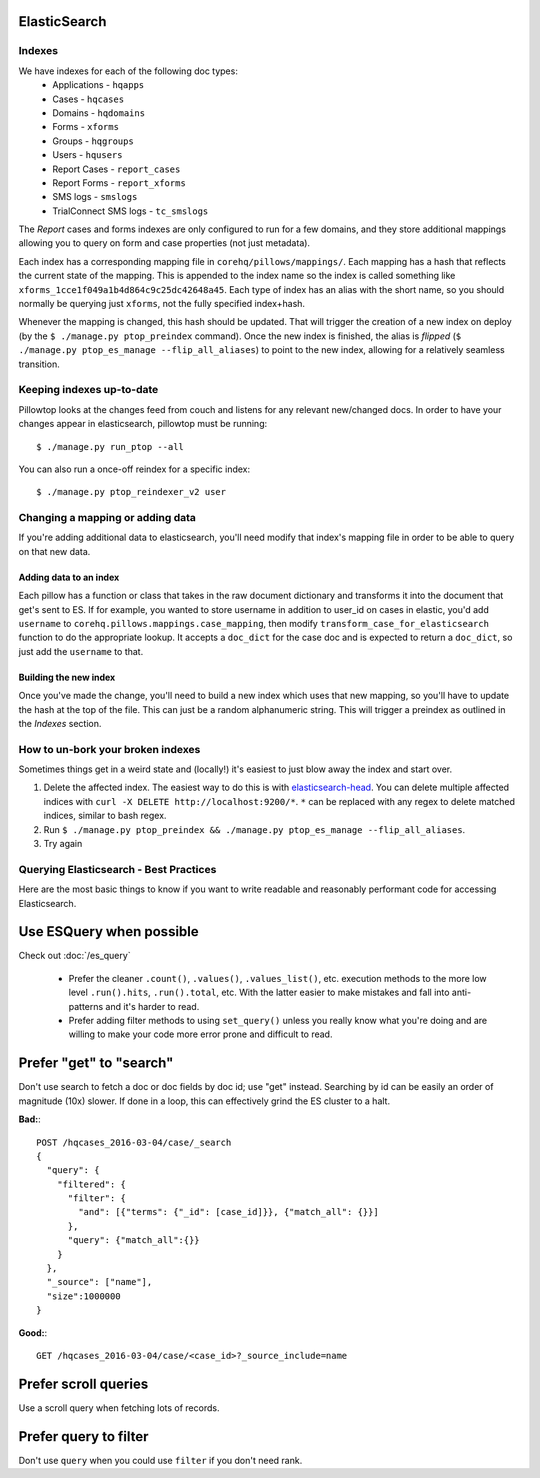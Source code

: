 ElasticSearch
=============

Indexes
-------
We have indexes for each of the following doc types:
 * Applications - ``hqapps``
 * Cases - ``hqcases``
 * Domains - ``hqdomains``
 * Forms - ``xforms``
 * Groups - ``hqgroups``
 * Users - ``hqusers``
 * Report Cases - ``report_cases``
 * Report Forms - ``report_xforms``
 * SMS logs - ``smslogs``
 * TrialConnect SMS logs - ``tc_smslogs``

The *Report* cases and forms indexes are only configured to run for a few
domains, and they store additional mappings allowing you to query on form
and case properties (not just metadata).

Each index has a corresponding mapping file in ``corehq/pillows/mappings/``.
Each mapping has a hash that reflects the current state of the mapping.
This is appended to the index name so the index is called something like
``xforms_1cce1f049a1b4d864c9c25dc42648a45``.  Each type of index has an alias
with the short name, so you should normally be querying just ``xforms``, not
the fully specified index+hash.

Whenever the mapping is changed, this hash should be updated.  That will
trigger the creation of a new index on deploy (by the ``$ ./manage.py
ptop_preindex`` command).  Once the new index is finished, the alias is
*flipped* (``$ ./manage.py ptop_es_manage --flip_all_aliases``) to point
to the new index, allowing for a relatively seamless transition.


Keeping indexes up-to-date
--------------------------
Pillowtop looks at the changes feed from couch and listens for any relevant
new/changed docs.  In order to have your changes appear in elasticsearch,
pillowtop must be running::

    $ ./manage.py run_ptop --all

You can also run a once-off reindex for a specific index::

    $ ./manage.py ptop_reindexer_v2 user

Changing a mapping or adding data
---------------------------------
If you're adding additional data to elasticsearch, you'll need modify that
index's mapping file in order to be able to query on that new data.

Adding data to an index
'''''''''''''''''''''''
Each pillow has a function or class that takes in the raw document dictionary
and transforms it into the document that get's sent to ES.  If for example,
you wanted to store username in addition to user_id on cases in elastic,
you'd add ``username`` to ``corehq.pillows.mappings.case_mapping``, then
modify ``transform_case_for_elasticsearch`` function to do the
appropriate lookup.  It accepts a ``doc_dict`` for the case doc and is
expected to return a ``doc_dict``, so just add the ``username`` to that.

Building the new index
''''''''''''''''''''''
Once you've made the change, you'll need to build a new index which uses
that new mapping, so you'll have to update the hash at the top of the file.
This can just be a random alphanumeric string.  This will trigger a preindex
as outlined in the `Indexes` section.


How to un-bork your broken indexes
----------------------------------
Sometimes things get in a weird state and (locally!) it's easiest to just
blow away the index and start over.

1. Delete the affected index.  The easiest way to do this is with `elasticsearch-head`_.
   You can delete multiple affected indices with
   ``curl -X DELETE http://localhost:9200/*``. ``*`` can be replaced with any regex to
   delete matched indices, similar to bash regex.
2. Run ``$ ./manage.py ptop_preindex && ./manage.py ptop_es_manage --flip_all_aliases``.
3. Try again

.. _elasticsearch-head: https://github.com/mobz/elasticsearch-head


Querying Elasticsearch - Best Practices
---------------------------------------

Here are the most basic things to know if you want to write readable
and reasonably performant code for accessing Elasticsearch.


Use ESQuery when possible
=========================

Check out :doc:`/es_query`

 * Prefer the cleaner ``.count()``, ``.values()``,  ``.values_list()``, etc. execution methods
   to the more low level ``.run().hits``, ``.run().total``, etc.
   With the latter easier to make mistakes and fall into anti-patterns and it's harder to read.
 * Prefer adding filter methods to using ``set_query()``
   unless you really know what you're doing and are willing to make your code more error prone
   and difficult to read.


Prefer "get" to "search"
========================

Don't use search to fetch a doc or doc fields by doc id; use "get" instead.
Searching by id can be easily an order of magnitude (10x) slower. If done in a loop,
this can effectively grind the ES cluster to a halt.

**Bad:**::

    POST /hqcases_2016-03-04/case/_search
    {
      "query": {
        "filtered": {
          "filter": {
            "and": [{"terms": {"_id": [case_id]}}, {"match_all": {}}]
          },
          "query": {"match_all":{}}
        }
      },
      "_source": ["name"],
      "size":1000000
    }

**Good:**::

    GET /hqcases_2016-03-04/case/<case_id>?_source_include=name


Prefer scroll queries
=====================

Use a scroll query when fetching lots of records.


Prefer query to filter
======================

Don't use ``query`` when you could use ``filter`` if you don't need rank.
